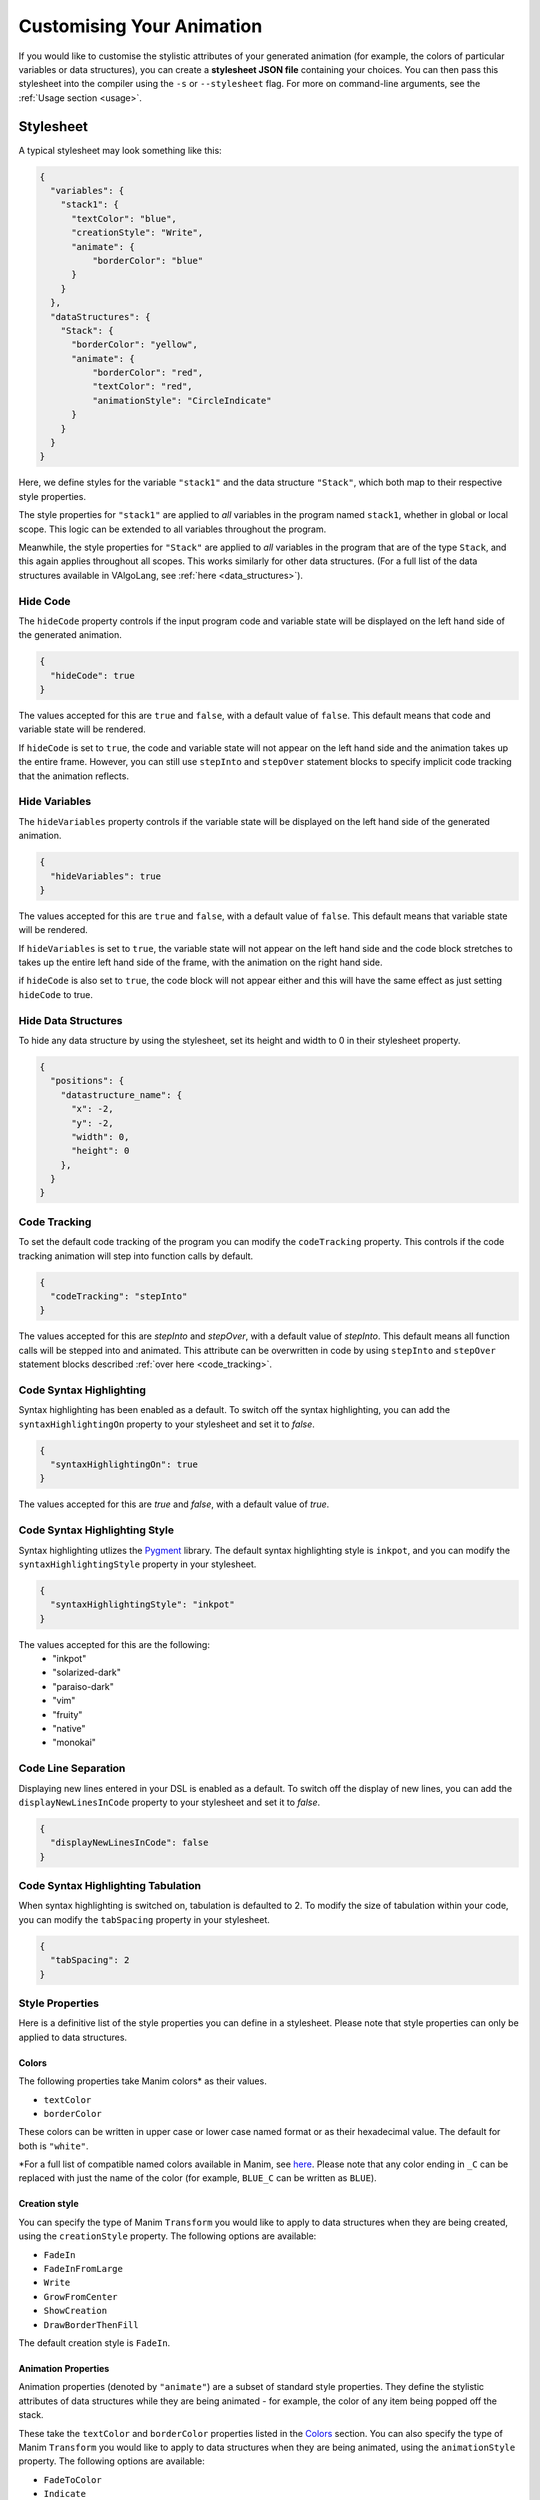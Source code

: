 Customising Your Animation
=====================================

If you would like to customise the stylistic attributes of your generated animation (for example, the colors of particular variables or data structures), you can create a **stylesheet JSON file** containing your choices.
You can then pass this stylesheet into the compiler using the ``-s`` or ``--stylesheet`` flag. For more on command-line arguments, see the :ref:`Usage section <usage>`.

.. _stylesheet:

Stylesheet
----------

A typical stylesheet may look something like this:

.. code:: json

    {
      "variables": {
        "stack1": {
          "textColor": "blue",
          "creationStyle": "Write",
          "animate": {
              "borderColor": "blue"
          }
        }
      },
      "dataStructures": {
        "Stack": {
          "borderColor": "yellow",
          "animate": {
              "borderColor": "red",
              "textColor": "red",
              "animationStyle": "CircleIndicate"
          }
        }
      }
    }

Here, we define styles for the variable ``"stack1"`` and the data structure ``"Stack"``, which both map to their respective style properties. 

The style properties for ``"stack1"`` are applied to *all* variables in the program named ``stack1``, whether in global or local scope. This logic can be extended to all variables throughout the program. 

Meanwhile, the style properties for ``"Stack"`` are applied to *all* variables in the program that are of the type ``Stack``, and this again applies throughout all scopes. This works similarly for other data structures. (For a full list of the data structures available in VAlgoLang, see :ref:`here <data_structures>`).


Hide Code
^^^^^^^^^^^^^^

The ``hideCode`` property controls if the input program code and variable state will be displayed on the left hand side of the generated animation.

.. code:: json

    {
      "hideCode": true
    }

The values accepted for this are ``true`` and ``false``, with a default value of ``false``. This default means that code and variable state will be rendered.

If ``hideCode`` is set to ``true``, the code and variable state will not appear on the left hand side and the animation takes up the entire frame. However, you can still use ``stepInto`` and ``stepOver`` statement blocks to specify implicit code tracking that the animation reflects.

Hide Variables
^^^^^^^^^^^^^^

The ``hideVariables`` property controls if the variable state will be displayed on the left hand side of the generated animation.

.. code:: json

    {
      "hideVariables": true
    }

The values accepted for this are ``true`` and ``false``, with a default value of ``false``. This default means that variable state will be rendered.

If ``hideVariables`` is set to ``true``, the variable state will not appear on the left hand side and the code block stretches to takes up the entire left hand side of the frame, with the animation on the right hand side.

if ``hideCode`` is also set to ``true``, the code block will not appear either and this will have the same effect as just setting ``hideCode`` to true.

Hide Data Structures
^^^^^^^^^^^^^^

To hide any data structure by using the stylesheet, set its height and width to 0 in their stylesheet property.

.. code:: json

    {
      "positions": {
        "datastructure_name": {
          "x": -2,
          "y": -2,
          "width": 0,
          "height": 0
        },
      }
    }

Code Tracking
^^^^^^^^^^^^^^

To set the default code tracking of the program you can modify the ``codeTracking`` property. This controls if the code tracking animation will step into function
calls by default. 

.. code:: json

    {
      "codeTracking": "stepInto"
    }

The values accepted for this are `stepInto` and `stepOver`, with a default value of `stepInto`. This default means all function calls will be stepped into and animated. This attribute can be 
overwritten in code by using ``stepInto`` and ``stepOver`` statement blocks described :ref:`over here <code_tracking>`. 

Code Syntax Highlighting
^^^^^^^^^^^^^^^^^^^^^^^^^

Syntax highlighting has been enabled as a default. To switch off the syntax highlighting, you can add the ``syntaxHighlightingOn`` property to your stylesheet and set it to `false`.

.. code:: json

    {
      "syntaxHighlightingOn": true
    }

The values accepted for this are `true` and `false`, with a default value of `true`. 

Code Syntax Highlighting Style
^^^^^^^^^^^^^^^^^^^^^^^^^^^^^^^

Syntax highlighting utlizes the `Pygment <https://pygments.org/demo/>`_ library. The default syntax highlighting style is ``inkpot``, and you can modify the ``syntaxHighlightingStyle`` property in your stylesheet.

.. code:: json

    {
      "syntaxHighlightingStyle": "inkpot"
    }

The values accepted for this are the following:
 * "inkpot"
 * "solarized-dark"
 * "paraiso-dark"
 * "vim"
 * "fruity"
 * "native"
 * "monokai" 

Code Line Separation
^^^^^^^^^^^^^^^^^^^^^^

Displaying new lines entered in your DSL is enabled as a default. To switch off the display of new lines, you can add the ``displayNewLinesInCode`` property to your stylesheet and set it to `false`.

.. code:: json

    {
      "displayNewLinesInCode": false
    }


Code Syntax Highlighting Tabulation
^^^^^^^^^^^^^^^^^^^^^^^^^^^^^^^^^^^

When syntax highlighting is switched on, tabulation is defaulted to 2. To modify the size of tabulation within your code, you can modify the ``tabSpacing`` property in your stylesheet.

.. code:: json

    {
      "tabSpacing": 2
    }


Style Properties
^^^^^^^^^^^^^^^^^^^^^^^^^^^

Here is a definitive list of the style properties you can define in a stylesheet. Please note that style properties can only be applied to data structures.

Colors
~~~~~~~

The following properties take Manim colors* as their values. 

* ``textColor``
* ``borderColor``

These colors can be written in upper case or lower case named format or as their hexadecimal value. The default for both is ``"white"``.

\*For a full list of compatible named colors available in Manim, see `here <https://github.com/3b1b/manim/blob/99952067c1a399e15a197310d35a39bb2864b1af/manimlib/constants.py#L199>`_. Please note that any color ending in ``_C`` can be replaced with just the name of the color (for example, ``BLUE_C`` can be written as ``BLUE``).

Creation style
~~~~~~~~~~~~~~~

You can specify the type of Manim ``Transform`` you would like to apply to data structures when they are being created, using the ``creationStyle`` property. The following options are available:

* ``FadeIn``
* ``FadeInFromLarge``
* ``Write``
* ``GrowFromCenter``
* ``ShowCreation``
* ``DrawBorderThenFill``

The default creation style is ``FadeIn``.

Animation Properties
~~~~~~~~~~~~~~~~~~~~~

Animation properties (denoted by ``"animate"``) are a subset of standard style properties. They define the stylistic attributes of data structures while they are being animated - for example, the color of any item being popped off the stack.

These take the ``textColor`` and ``borderColor`` properties listed in the `Colors <#colors>`_ section. You can also specify the type of Manim ``Transform`` you would like to apply to data structures when they are being animated, using the ``animationStyle`` property. The following options are available:

* ``FadeToColor``
* ``Indicate``
* ``ApplyWave``
* ``WiggleOutThenIn``
* ``CircleIndicate``
* ``TurnInsideOut``

The default animation style is ``FadeToColor``.

Precedence
~~~~~~~~~~~~~

The stylesheet for a ``.val`` program prioritises style properties associated with **variables** over those associated with **data structures**.

This can best be demonstrated using an example stylesheet:

.. code :: json

    {
      "variables": {
        "stack1": {
          "animate": {
              "borderColor": "blue",
              "textColor": "green"
          }
        }
      },
      "dataStructures": {
        "Stack": {
          "borderColor": "yellow",
          "animate": {
              "borderColor": "red",
              "textColor": "red"
          }
        }
      }
    }

In a program where ``stack1`` is a variable of type ``Stack``, ``stack1`` would have the following style properties:

* ``borderColor`` : ``"yellow"`` (defined for variables of type ``Stack``, and undefined for ``"stack1"``)
* ``textColor`` : ``"white"`` (defaults to ``"WHITE"`` as ``textColor`` is undefined for both ``"stack1"`` and ``"Stack"``)
* Animation properties (``"stack1"`` properties override ``"Stack"`` properties)

  * ``borderColor`` : ``"blue"``
  * ``textColor`` : ``"green"``

Positioning
^^^^^^^^^^^^^^^^^^^^^^

Data structures
^^^^^^^^^^^^^^^
The compiler runs an algorithm to automatically allocate space and position for each data structure defined as a variable in the program. However, you can manually define these positioning and sizes using the ``positions`` block.

The way to do this is by specifying a rectangular boundary where the data structure will always stay within. There are 4 compulsory fields to define a valid boundary:

* ``x`` - the bottom left x-coordinate of the boundary
* ``y`` - the bottom left y-coordinate of the boundary
* ``width`` - the width of the boundary
* ``height`` - the height of the boundary

The calculated coordinates will then be used to scale and place the data structure in the Manim coordinate system. By default, the scene in Manim is made up of an 8 x 14 grid, giving the possible ranges for each coordinate as follows:

* -7 ≤ ``x`` ≤ 7
* -4 ≤ ``y`` ≤ 4

Any data structure placed outside the above range will not be rendered and thus not show up in the animation. Note that if you choose to manually define the positioning for each data structure, then you have to make sure that the boundaries defined do not go out of the scene.

Below is an example of how you can define the positioning of a stack with the variable name ``stack1``:

.. code:: json

    {
      "positions": {
        "stack1": {
          "x": 1,
          "y": -3,
          "width": 2,
          "height": 6
        }
      }
    }

Another thing to note is that if you determine any positioning, the auto-allocation algorithm will not run. This means that if you choose to define the positioning of any variable of a data structure type, you need to do the same for all the variables of any data structure type defined in the program (including the ones defined inside called functions).

Code And Variable Blocks
^^^^^^^^^^^^^^^^^^^^^^^^

The code and variable blocks have a predetermined default positioning: The variable block is positioned at ``x = -7`` and ``y = 1.3`` with ``width = 5`` and ``height = 2.6``, and the code block at ``x = -7`` and ``y = -4`` with ``width = 5`` and ``height = 5.3``. This positions them at the very left of the screen, with the variable block taking up the top third and the code block taking up the bottom two thirds.
However, similar to data structures, it is possible to manually define these positioning and sizes using the ``positions`` attribute in the stylesheet.

Below is an example of how you can define the positioning of the code and variable blocks using the names ``_variables`` and ``_code`` respectively:

.. code:: json

    {
      "positions": {
        "_variables": {
          "x": 0,
          "y": -3,
          "width": 4,
          "height": 4
        },
        "_code": {
          "x": 0,
          "y": -2,
          "width": 4,
          "height": 4
        }
      }
    }
